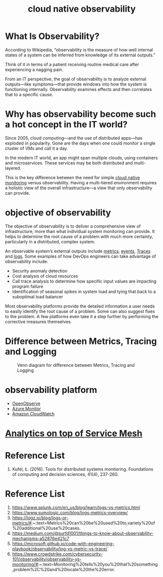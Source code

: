 :PROPERTIES:
:ID:       9b168294-23a1-47dc-b079-09813a78859b
:END:
#+title: cloud native observability
#+filetags: monitoring observability

* What Is Observability?
According to Wikipedia, “observability is the measure of how well internal states of a system can be inferred from knowledge of its external outputs.”

Think of it in terms of a patient receiving routine medical care after experiencing a nagging pain.

From an IT perspective, the goal of observability is to analyze external outputs—like symptoms—that provide windows into how the system is functioning internally. Observability examines effects and then correlates that to a specific cause.

* Why has observability become such a hot concept in the IT world?
Since 2005, cloud computing—and the use of distributed apps—has exploded in popularity. Gone are the days when one could monitor a single cluster of VMs and call it a day.

In the modern IT world, an app might span multiple clouds, using containers and microservices. These services may be both distributed and multi-layered.

This is the key difference between the need for simple [[id:223f3165-18c6-4cdc-845f-1869f5bc1baa][cloud native monitoring]] versus observability. Having a multi-tiered environment requires a holistic view of the overall infrastructure—a view that only observability can provide.

* objective of observability
The objective of observability is to deliver a comprehensive view of infrastructure, more than what individual system monitoring can provide. It helps to determine the root cause of a problem with much more certainty, particularly in a distributed, complex system.

An observable system’s external outputs include [[id:be33e291-88cf-41b3-ada2-1019f6511d55][metrics]], [[id:6bfa41ee-6c60-46dc-89d8-7ddcad0cfc88][events]], [[id:d2539ed1-6e0e-4c66-9a46-96f44502abfb][Traces]] and [[id:b0518341-1b7b-40c4-a7c7-da5de4968534][logs]]. Some examples of how DevOps engineers can take advantage of observability include:

+ Security anomaly detection
+ Cost analysis of cloud resources
+ Call trace analysis to determine how specific input values are impacting program failure
+ Identification of seasonal spikes in system load and tying that back to a suboptimal load balancer

Most observability platforms provide the detailed information a user needs to easily identify the root cause of a problem. Some can also suggest fixes to the problem. A few platforms even take it a step further by performing the corrective measures themselves.

* Difference between Metrics, Tracing and Logging
#+CAPTION: Venn diagram for difference between Metrics, Tracing and Logging
#+NAME: fig:VennDiagramMTL
#+ATTR_HTML: :width 300px
[[https://res.cloudinary.com/dkvj6mo4c/image/upload/v1686602669/k8s/monitoring_li2gch.png]]

* observability platform
+ [[id:dadb9f9a-8851-4c4c-9885-1b4b0aadd935][OpenObserve]]
+ [[id:d37a9e07-b6d0-4df7-a1e7-d32e0e2a00fd][Azure Monitor]]
+ [[id:203cb959-208a-4abe-8fc4-8eb80f6e6770][Amazon CloudWatch]]

* [[id:5affaba8-8e7e-4aa9-b650-4dc361bce3bb][Analytics on top of Service Mesh]]


* Reference List
1. Kufel, Ł. (2016). Tools for distributed systems monitoring. Foundations of computing and decision sciences, 41(4), 237-260.

* Reference List
1. https://www.splunk.com/en_us/blog/learn/logs-vs-metrics.html
2. https://www.sumologic.com/blog/logs-metrics-overview/
3. https://logz.io/blog/logs-or-metrics/#:~:text=Metrics%20can%20be%20used%20to,variety%20of%20additional%20use%20cases.
4. https://medium.com/@surfd1001/things-to-know-about-observability-mechanisms-a52876e421c7
5. https://microsoft.github.io/code-with-engineering-playbook/observability/log-vs-metric-vs-trace/
6. https://www.crowdstrike.com/cybersecurity-101/observability/observability-vs-monitoring/#:~:text=Monitoring%20tells%20you%20that%20something,problem%2C%20and%20locate%20the%20error.
